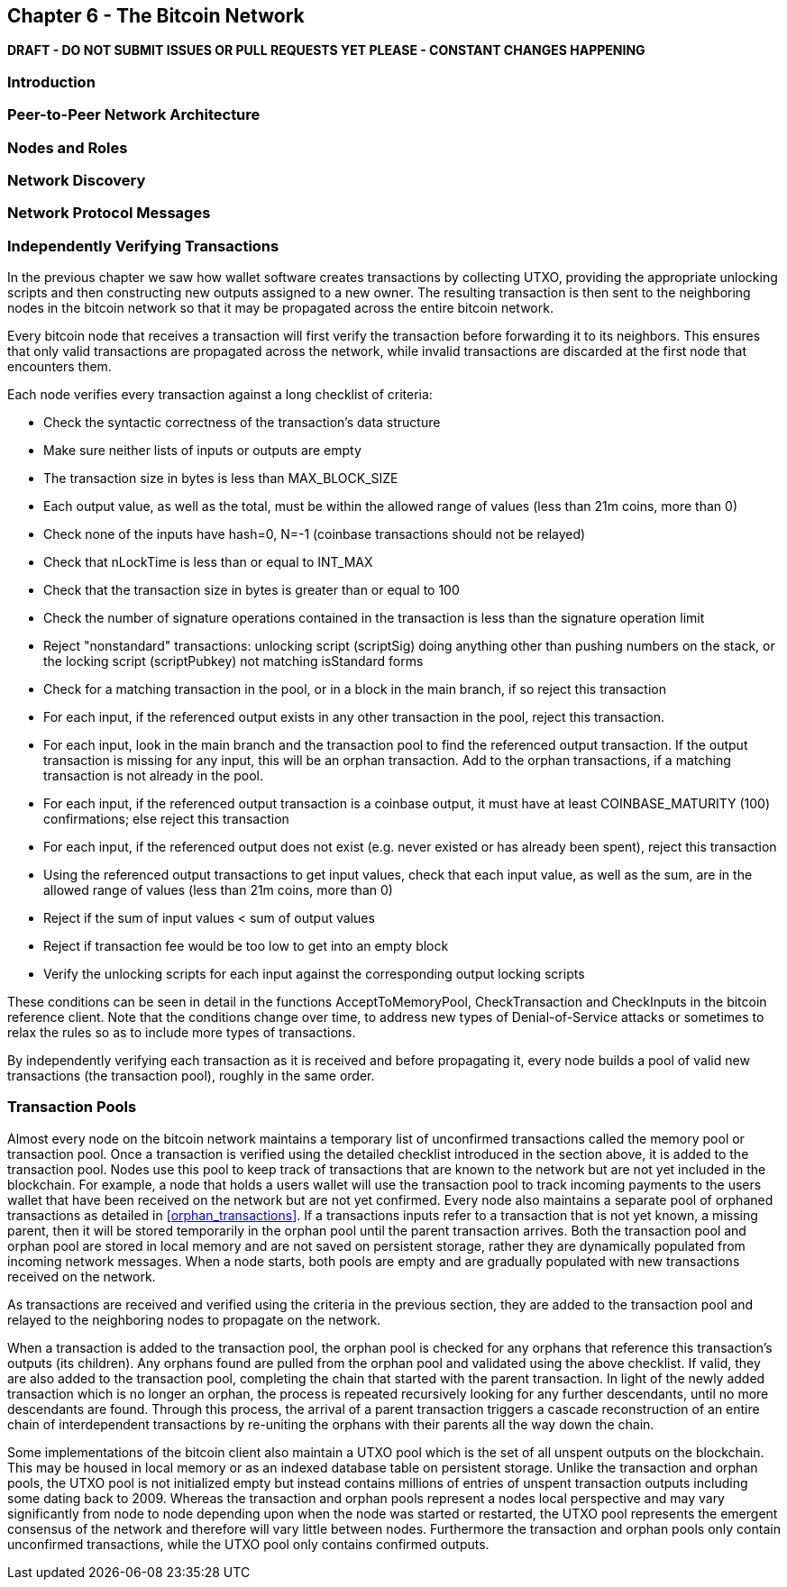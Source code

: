[[ch6]]
== Chapter 6 - The Bitcoin Network

*DRAFT - DO NOT SUBMIT ISSUES OR PULL REQUESTS YET PLEASE - CONSTANT CHANGES HAPPENING*

=== Introduction

=== Peer-to-Peer Network Architecture
=== Nodes and Roles
=== Network Discovery
=== Network Protocol Messages

=== Independently Verifying Transactions

In the previous chapter we saw how wallet software creates transactions by collecting UTXO, providing the appropriate unlocking scripts and then constructing new outputs assigned to a new owner. The resulting transaction is then sent to the neighboring nodes in the bitcoin network so that it may be propagated across the entire bitcoin network. 

Every bitcoin node that receives a transaction will first verify the transaction before forwarding it to its neighbors. This ensures that only valid transactions are propagated across the network, while invalid transactions are discarded at the first node that encounters them. 

Each node verifies every transaction against a long checklist of criteria:

* Check the syntactic correctness of the transaction's data structure
* Make sure neither lists of inputs or outputs are empty
* The transaction size in bytes is less than MAX_BLOCK_SIZE
* Each output value, as well as the total, must be within the allowed range of values (less than 21m coins, more than 0)
* Check none of the inputs have hash=0, N=-1 (coinbase transactions should not be relayed)
* Check that nLockTime is less than or equal to INT_MAX
* Check that the transaction size in bytes is greater than or equal to 100
* Check the number of signature operations contained in the transaction is less than the signature operation limit
* Reject "nonstandard" transactions: unlocking script (scriptSig) doing anything other than pushing numbers on the stack, or the locking script (scriptPubkey) not matching isStandard forms
* Check for a matching transaction in the pool, or in a block in the main branch, if so reject this transaction
* For each input, if the referenced output exists in any other transaction in the pool, reject this transaction.
* For each input, look in the main branch and the transaction pool to find the referenced output transaction. If the output transaction is missing for any input, this will be an orphan transaction. Add to the orphan transactions, if a matching transaction is not already in the pool.
* For each input, if the referenced output transaction is a coinbase output, it must have at least COINBASE_MATURITY (100) confirmations; else reject this transaction
* For each input, if the referenced output does not exist (e.g. never existed or has already been spent), reject this transaction
* Using the referenced output transactions to get input values, check that each input value, as well as the sum, are in the allowed range of values (less than 21m coins, more than 0)
* Reject if the sum of input values < sum of output values
* Reject if transaction fee would be too low to get into an empty block
* Verify the unlocking scripts for each input against the corresponding output locking scripts

These conditions can be seen in detail in the functions AcceptToMemoryPool, CheckTransaction and CheckInputs in the bitcoin reference client. Note that the conditions change over time, to address new types of Denial-of-Service attacks or sometimes to relax the rules so as to include more types of transactions. 

By independently verifying each transaction as it is received and before propagating it, every node builds a pool of valid new transactions (the transaction pool), roughly in the same order. 

[[transaction_pools]]
=== Transaction Pools

Almost every node on the bitcoin network maintains a temporary list of unconfirmed transactions called the memory pool or transaction pool. Once a transaction is verified using the detailed checklist introduced in the section above, it is added to the transaction pool. Nodes use this pool to keep track of transactions that are known to the network but are not yet included in the blockchain. For example, a node that holds a users wallet will use the transaction pool to track incoming payments to the users wallet that have been received on the network but are not yet confirmed. Every node also maintains a separate pool of orphaned transactions as detailed in <<orphan_transactions>>. If a transactions inputs refer to a transaction that is not yet known, a missing parent, then it will be stored temporarily in the orphan pool until the parent transaction arrives. Both the transaction pool and orphan pool are stored in local memory and are not saved on persistent storage, rather they are dynamically populated from incoming network messages. When a node starts, both pools are empty and are gradually populated with new transactions received on the network. 

As transactions are received and verified using the criteria in the previous section, they are added to the transaction pool and relayed to the neighboring nodes to propagate on the network.

When a transaction is added to the transaction pool, the orphan pool is checked for any orphans that reference this transaction's outputs (its children). Any orphans found are pulled from the orphan pool and validated using the above checklist. If valid, they are also added to the transaction pool, completing the chain that started with the parent transaction. In light of the newly added transaction which is no longer an orphan, the process is repeated recursively looking for any further descendants, until no more descendants are found. Through this process, the arrival of a parent transaction triggers a cascade reconstruction of an entire chain of interdependent transactions by re-uniting the orphans with their parents all the way down the chain. 

Some implementations of the bitcoin client also maintain a UTXO pool which is the set of all unspent outputs on the blockchain. This may be housed in local memory or as an indexed database table on persistent storage. Unlike the transaction and orphan pools, the UTXO pool is not initialized empty but instead contains millions of entries of unspent transaction outputs including some dating back to 2009. Whereas the transaction and orphan pools represent a nodes local perspective and may vary significantly from node to node depending upon when the node was started or restarted, the UTXO pool represents the emergent consensus of the network and therefore will vary little between nodes. Furthermore the transaction and orphan pools only contain unconfirmed transactions, while the UTXO pool only contains confirmed outputs.


